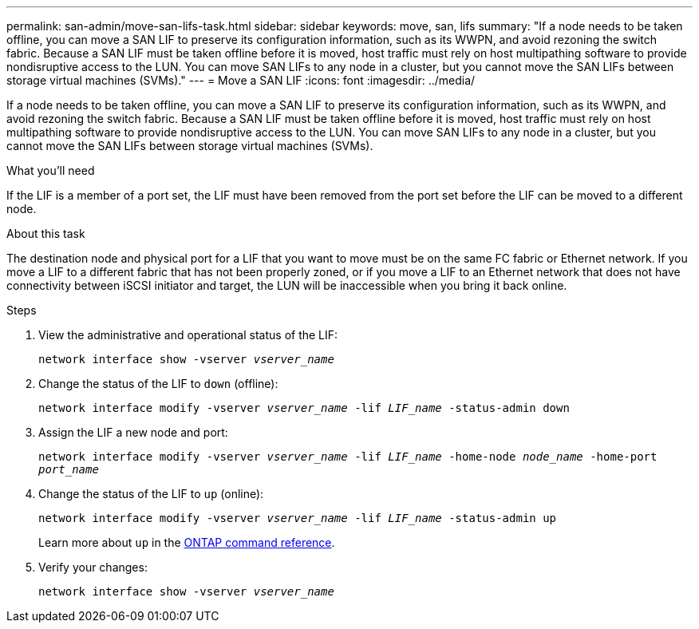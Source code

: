 ---
permalink: san-admin/move-san-lifs-task.html
sidebar: sidebar
keywords: move, san, lifs
summary: "If a node needs to be taken offline, you can move a SAN LIF to preserve its configuration information, such as its WWPN, and avoid rezoning the switch fabric. Because a SAN LIF must be taken offline before it is moved, host traffic must rely on host multipathing software to provide nondisruptive access to the LUN. You can move SAN LIFs to any node in a cluster, but you cannot move the SAN LIFs between storage virtual machines (SVMs)."
---
= Move a SAN LIF
:icons: font
:imagesdir: ../media/

[.lead]
If a node needs to be taken offline, you can move a SAN LIF to preserve its configuration information, such as its WWPN, and avoid rezoning the switch fabric. Because a SAN LIF must be taken offline before it is moved, host traffic must rely on host multipathing software to provide nondisruptive access to the LUN. You can move SAN LIFs to any node in a cluster, but you cannot move the SAN LIFs between storage virtual machines (SVMs).

.What you'll need

If the LIF is a member of a port set, the LIF must have been removed from the port set before the LIF can be moved to a different node.

.About this task

The destination node and physical port for a LIF that you want to move must be on the same FC fabric or Ethernet network. If you move a LIF to a different fabric that has not been properly zoned, or if you move a LIF to an Ethernet network that does not have connectivity between iSCSI initiator and target, the LUN will be inaccessible when you bring it back online.

.Steps

. View the administrative and operational status of the LIF:
+
`network interface show -vserver _vserver_name_`
. Change the status of the LIF to `down` (offline):
+
`network interface modify -vserver _vserver_name_ -lif _LIF_name_ -status-admin down`
. Assign the LIF a new node and port:
+
`network interface modify -vserver _vserver_name_ -lif _LIF_name_ -home-node _node_name_ -home-port _port_name_`
. Change the status of the LIF to `up` (online):
+
`network interface modify -vserver _vserver_name_ -lif _LIF_name_ -status-admin up`
+
Learn more about `up` in the link:https://docs.netapp.com/us-en/ontap-cli/up.html[ONTAP command reference^].
. Verify your changes:
+
`network interface show -vserver _vserver_name_`

// 2025 Apr 14, ONTAPDOC-2960